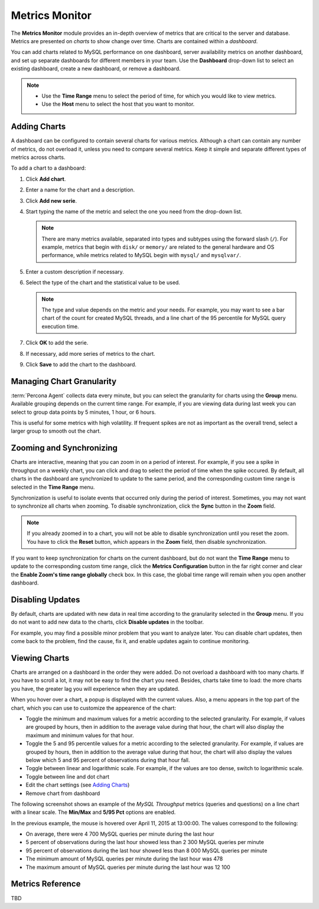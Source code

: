 Metrics Monitor
===============

The **Metrics Monitor** module provides an in-depth overview of metrics
that are critical to the server and database.
Metrics are presented on *charts* to show change over time.
Charts are contained within a *dashboard*.

You can add charts related to MySQL performance on one dashboard,
server availability metrics on another dashboard,
and set up separate dashboards for different members in your team.
Use the **Dashboard** drop-down list to select an existing dashboard,
create a new dashboard, or remove a dashboard.

.. note::
   * Use the **Time Range** menu to select the period of time,
     for which you would like to view metrics.
   * Use the **Host** menu to select the host that you want to monitor.

Adding Charts
-------------

A dashboard can be configured to contain several charts for various metrics.
Although a chart can contain any number of metrics,
do not overload it, unless you need to compare several metrics.
Keep it simple and separate different types of metrics across charts.


To add a chart to a dashboard:

1. Click **Add chart**.
#. Enter a name for the chart and a description.
#. Click **Add new serie**.
#. Start typing the name of the metric and select the one you need
   from the drop-down list.

   .. note:: There are many metrics available,
      separated into types and subtypes using the forward slash (``/``).
      For example, metrics that begin with ``disk/`` or ``memory/``
      are related to the general hardware and OS performance,
      while metrics related to MySQL begin with ``mysql/`` and ``mysqlvar/``.

#. Enter a custom description if necessary.
#. Select the type of the chart and the statistical value to be used.

   .. note:: The type and value depends on the metric and your needs.
      For example, you may want to see a bar chart of the count for
      created MySQL threads, and a line chart of the 95 percentile for
      MySQL query execution time.

#. Click **OK** to add the serie.
#. If necessary, add more series of metrics to the chart.
#. Click **Save** to add the chart to the dashboard.

Managing Chart Granularity
--------------------------

:term:`Percona Agent` collects data every minute,
but you can select the granularity for charts using the **Group** menu.
Available grouping depends on the current time range.
For example, if you are viewing data during last week
you can select to group data points by 5 minutes, 1 hour, or 6 hours.

This is useful for some metrics with high volatility.
If frequent spikes are not as important as the overall trend,
select a larger group to smooth out the chart.

Zooming and Synchronizing
-------------------------

Charts are interactive, meaning that you can zoom in on a period of interest.
For example, if you see a spike in throughput on a weekly chart,
you can click and drag to select the period of time when the spike occured.
By default,
all charts in the dashboard are synchronized to update to the same period,
and the corresponding custom time range is selected in the **Time Range** menu.

Synchronization is useful to isolate events
that occurred only during the period of interest.
Sometimes, you may not want to synchronize all charts when zooming.
To disable synchronization, click the **Sync** button in the **Zoom** field.

.. note:: If you already zoomed in to a chart,
   you will not be able to disable synchronization until you reset the zoom.
   You have to click the **Reset** button, which appears in the **Zoom** field,
   then disable synchronization.

If you want to keep synchronization for charts on the current dashboard,
but do not want the **Time Range** menu to update
to the corresponding custom time range,
click the **Metrics Configuration** button in the far right corner
and clear the **Enable Zoom's time range globally** check box.
In this case, the global time range will remain when you open another dashboard.

Disabling Updates
-----------------

By default, charts are updated with new data in real time
according to the granularity selected in the **Group** menu.
If you do not want to add new data to the charts,
click **Disable updates** in the toolbar.

For example, you may find a possible minor problem
that you want to analyze later.
You can disable chart updates, then come back to the problem,
find the cause, fix it, and enable updates again to continue monitoring.

Viewing Charts
--------------

Charts are arranged on a dashboard in the order they were added.
Do not overload a dashboard with too many charts.
If you have to scroll a lot, it may not be easy to find the chart you need.
Besides, charts take time to load: the more charts you have,
the greater lag you will experience when they are updated.

When you hover over a chart, a popup is displayed with the current values.
Also, a menu appears in the top part of the chart,
which you can use to customize the appearence of the chart:

* Toggle the minimum and maximum values for a metric
  according to the selected granularity.
  For example, if values are grouped by hours,
  then in addition to the average value during that hour,
  the chart will also display the maximum and minimum values for that hour.
* Toggle the 5 and 95 percentile values for a metric
  according to the selected granularity.
  For example, if values are grouped by hours,
  then in addition to the average value during that hour,
  the chart will also display the values below which 5 and 95 percent
  of observations during that hour fall.
* Toggle between linear and logarithmic scale.
  For example, if the values are too dense, switch to logarithmic scale.
* Toggle between line and dot chart
* Edit the chart settings (see `Adding Charts`_)
* Remove chart from dashboard

The following screenshot shows an example of the *MySQL Throughput* metrics
(queries and questions) on a line chart with a linear scale.
The **Min/Max** and **5/95 Pct** options are enabled.

.. image:: images/MetricsMonitor-chart.png

In the previous example, the mouse is hovered over April 11, 2015 at 13:00:00.
The values correspond to the following:

* On average, there were 4 700 MySQL queries per minute during the last hour
* 5 percent of observations during the last hour showed less
  than 2 300 MySQL queries per minute
* 95 percent of observations during the last hour showed less
  than 8 000 MySQL queries per minute
* The minimum amount of MySQL queries per minute during the last hour was 478
* The maximum amount of MySQL queries per minute during the last hour was 12 100

Metrics Reference
-----------------

TBD
